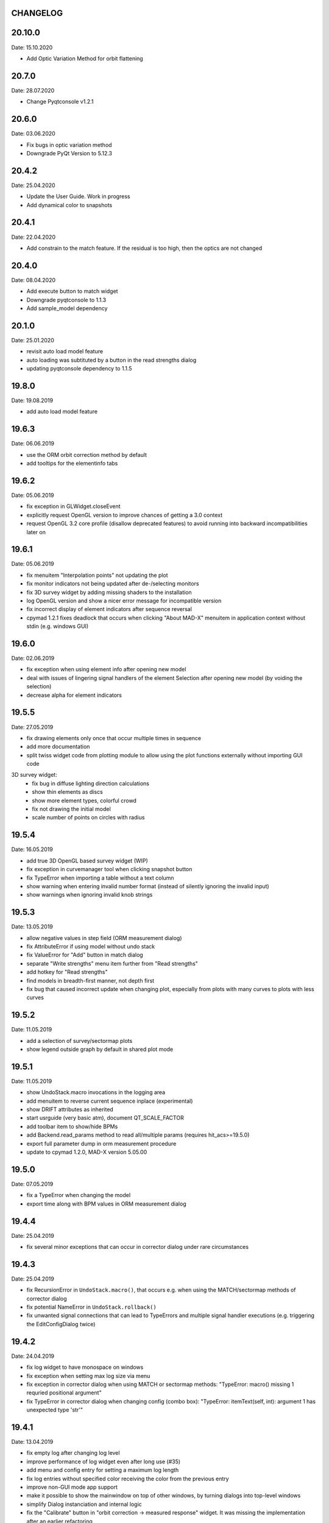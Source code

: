 CHANGELOG
~~~~~~~~~
20.10.0
~~~~~~
Date: 15.10.2020

- Add Optic Variation Method for orbit flattening

20.7.0
~~~~~~
Date: 28.07.2020

- Change Pyqtconsole v1.2.1

20.6.0
~~~~~~
Date: 03.06.2020

- Fix bugs in optic variation method
- Downgrade PyQt Version to 5.12.3

20.4.2
~~~~~~
Date: 25.04.2020

- Update the User Guide. Work in progress
- Add dynamical color to snapshots

20.4.1
~~~~~~
Date: 22.04.2020

- Add constrain to the match feature. If the residual is too high, then the
  optics are not changed

20.4.0
~~~~~~
Date: 08.04.2020

- Add execute button to match widget
- Downgrade pyqtconsole to 1.1.3
- Add sample_model dependency

20.1.0
~~~~~~
Date: 25.01.2020

- revisit auto load model feature
- auto loading was subtituted by a button in the read strengths dialog
- updating pyqtconsole dependency to 1.1.5

19.8.0
~~~~~~
Date: 19.08.2019

- add auto load model feature

19.6.3
~~~~~~
Date: 06.06.2019

- use the ORM orbit correction method by default
- add tooltips for the elementinfo tabs


19.6.2
~~~~~~
Date: 05.06.2019

- fix exception in GLWidget.closeEvent
- explicitly request OpenGL version to improve chances of getting a 3.0 context
- request OpenGL 3.2 core profile (disallow deprecated features) to avoid
  running into backward incompatibilities later on


19.6.1
~~~~~~
Date: 05.06.2019

- fix menuitem "Interpolation points" not updating the plot
- fix monitor indicators not being updated after de-/selecting monitors
- fix 3D survey widget by adding missing shaders to the installation
- log OpenGL version and show a nicer error message for incompatible version
- fix incorrect display of element indicators after sequence reversal
- cpymad 1.2.1 fixes deadlock that occurs when clicking "About MAD-X" menuitem
  in application context without stdin (e.g. windows GUI)

19.6.0
~~~~~~
Date: 02.06.2019

- fix exception when using element info after opening new model
- deal with issues of lingering signal handlers of the element Selection
  after opening new model (by voiding the selection)
- decrease alpha for element indicators

19.5.5
~~~~~~
Date: 27.05.2019

- fix drawing elements only once that occur multiple times in sequence
- add more documentation
- split twiss widget code from plotting module to allow using the plot
  functions externally without importing GUI code

3D survey widget:
    - fix bug in diffuse lighting direction calculations
    - show thin elements as discs
    - show more element types, colorful crowd
    - fix not drawing the initial model
    - scale number of points on circles with radius

19.5.4
~~~~~~
Date: 16.05.2019

- add true 3D OpenGL based survey widget (WIP)
- fix exception in curvemanager tool when clicking snapshot button
- fix TypeError when importing a table without a text column
- show warning when entering invalid number format (instead of silently
  ignoring the invalid input)
- show warnings when ignoring invalid knob strings


19.5.3
~~~~~~
Date: 13.05.2019

- allow negative values in step field (ORM measurement dialog)
- fix AttributeError if using model without undo stack
- fix ValueError for "Add" button in match dialog
- separate "Write strengths" menu item further from "Read strengths"
- add hotkey for "Read strengths"
- find models in breadth-first manner, not depth first
- fix bug that caused incorrect update when changing plot, especially from
  plots with many curves to plots with less curves


19.5.2
~~~~~~
Date: 11.05.2019

- add a selection of survey/sectormap plots
- show legend outside graph by default in shared plot mode


19.5.1
~~~~~~
Date: 11.05.2019

- show UndoStack.macro invocations in the logging area
- add menuitem to reverse current sequence inplace (experimental)
- show DRIFT attributes as inherited
- start usrguide (very basic atm), document QT_SCALE_FACTOR
- add toolbar item to show/hide BPMs
- add Backend.read_params method to read all/multiple params
  (requires hit_acs>=19.5.0)
- export full parameter dump in orm measurement procedure
- update to cpymad 1.2.0, MAD-X version 5.05.00


19.5.0
~~~~~~
Date: 07.05.2019

- fix a TypeError when changing the model
- export time along with BPM values in ORM measurement dialog


19.4.4
~~~~~~
Date: 25.04.2019

- fix several minor exceptions that can occur in corrector dialog under rare
  circumstances


19.4.3
~~~~~~
Date: 25.04.2019

- fix RecursionError in ``UndoStack.macro()``, that occurs e.g. when using
  the MATCH/sectormap methods of corrector dialog
- fix potential NameError in ``UndoStack.rollback()``
- fix unwanted signal connections that can lead to TypeErrors and multiple
  signal handler executions (e.g. triggering the EditConfigDialog twice)


19.4.2
~~~~~~
Date: 24.04.2019

- fix log widget to have monospace on windows
- fix exception when setting max log size via menu
- fix exception in corrector dialog when using MATCH or sectormap methods:
  "TypeError: macro() missing 1 requried positional argument"
- fix TypeError in corrector dialog when changing config (combo box):
  "TypeError: itemText(self, int): argument 1 has unexpected type 'str'"


19.4.1
~~~~~~
Date: 13.04.2019

- fix empty log after changing log level
- improve performance of log widget even after long use (#35)
- add menu and config entry for setting a maximum log length
- fix log entries without specified color receiving the color from the
  previous entry
- improve non-GUI mode app support
- make it possible to show the mainwindow on top of other windows, by turning
  dialogs into top-level windows
- simplify Dialog instanciation and internal logic
- fix the "Calibrate" button in "orbit correction -> measured response"
  widget. It was missing the implementation after an earlier refactoring
- implement notifyEvent in terms of eventFilter. This makes it possible to
  these event notifications, and therefore prevent bugs due to calling dead
  objects.
- turn shell from dockwidget into a normal dialog
- allow opening multiple console windows at a time
- replace qtconsole by the faster and more lightweight pyqtconsole
- this fixes an "AttributeError" when calling "exit()"
- also fixes "Execution aborted" error that prevents further statements from
  being executed in the console after any exception has been raised in a
  previous command
- work on improving documentation and cross-referencing
- use pint 0.9


19.4.0
~~~~~~
Date: 01.04.2019

- drop python 3.5 compatibility, require at least 3.6
- fix exception when trying to show plots if loading a madx file that includes
  a ``SELECT, flag=TWISS`` command
- fix weird matplotlib offset behaviour when showing a nearly constant quantity
  (by plotting an invisible horizontal line at y=0)
- add menuitem to redo twiss and refresh plot
- add menuitem to set number of interpolation points
- add config entry for number of interpolation points
- fix some warnings/errors in documentation
- replace QUndoStack by our own implementation to simplify using Model in
  non-GUI contexts
- remove QUndoView for now (limitation due to replacing QUndoStack)
- simplify setup.py using static metadata and rework travis scripts


19.3.3
~~~~~~
Date: 21.03.2019

- install as gui script
- fix ``ValueError: fallback required but not specified`` in pyqtconsole due
  to missing stdout when called as gui script


19.3.2
~~~~~~
Date: 21.03.2019

- fix TypeError: set_draggable() missing 1 required positional argument
  (in shared plot mode)
- add units in curve y labels
- change some quantity labels
- separate function to edit model parameters, for use in plugins etc


19.3.1
~~~~~~
Date: 12.03.2019

- add missing file ``twissfigure.yml``
- add ``import_path`` config entry for adding plugin folders to ``sys.path``
- expand '~' and environment variable in config: ``run_path``, ``model_path``,
  ``import_path``, ``session_file``


19.3.0
~~~~~~
Date: 12.03.2019

- drop python 3.4 support
- remove the "by delta" checkbox in orbit correction dialogs, always use the
  measured monitor position if possible
- depend on cpymad 1.1.0
- auto-update plotted monitor markers
- fix Ctrl+P closing mainwindow
- handle menu hotkeys within all application windows
- add menu options and hotkeys to increase or decrease font size
- remember font size setting
- some bugfixes
- remove obsolute "Update" buttons from diagnostic dialogs

internal:

- move ORM analysis code its own independent package
- add PyQt5 as regular dependency (can automatically installed via pip)
- add tests on py35
- refactor modules in ``madgui.plot``
- remove context-managing ability from ``Session``
- replace ``pyqtSignal`` by our own lightweight solution (in preparation for
  letting models etc be instanciated without GUI)
- not subclassing ``cpymad.madx.Madx`` anymore, moved functionality directly
  to cpymad
- refactor/simplify caching classes
- make ``twissfigure`` module more independent from mainwindow/session and
  simplify plotting API (standalone functions that can be used without madgui)
- refactor scene graphs, prepare for fully consistent management of all scene
  elements via curvemanager dialog
- optimize performance when updating plot
- fix error while building the documentation
- start a developer's guide documentation section
- introduce a lightweight history type to manage history in several components
- use PyQt5 imports directly, remove the ``madgui.qt`` compatibilty module
- split up the correction dialogs into components, in preparation for a great
  unification


19.01.0
~~~~~~~
Date: 19.01.2019

- fix SyntaxError in py3.4
- internal development of ORM analysis utilities
- add method to model to reverse sequence inplace
- generalize and slightly simplify the orbit fitting API
- treat only "direct" variables (i.e. not deferred expressions) as knobs
- search for knobs recursively through deferred expressions
- parse unit strings from ACS backend on the fly
- adapt to the renaming hit_csys -> hit_acs
- adapt to changes in hit_acs 19.01.0
- basic version of measured response method for empirical orbit correction
- install a common BeamSampler that monitors and publishes new readouts


18.12.0
~~~~~~~
Date: 11.12.2018

Updated dependencies:

- update to cpymad ``1.0.10``
- new dependency on scipy!

Bug fixes:

- fix a TypeError in beam tab widget
- fix bug that some widgets are shown only on second click
- explicitly specify the correct datatype for most editable tables
- fix exceptions in some import routines
- fix exception when starting without config file
- fix early exception on some systems due to encoding name

Misc:

- display sectormap and beam matrix as matrix-like table
- improve lookup logic for beam matrix
- remove the "Expression" column in favor of a composite edit widget
- some internal API changes
- add fitting API in ``madgui.util.fit``
- allow loading table files with text column
- infer missing ``S`` from ``name`` column loading table files
- autogenerate apidoc files during travis build
- update travis config for phased out support of container based infrastructure
- mark build as dev version by default (travis)
- recognize that consts cannot be used as knobs
- move load_yaml function to ``madgui.util.yaml``
- add simpler API for back-fitting orbit
- never require betx, bety when backtracking
- development on the ORM utility API


18.10.3
~~~~~~~
Date: 31.10.2018

bugfixes:

- fix undo feature not working because of using the wrong stack
- fix exception in Model.twiss when a table is specified

ORM analysis:

- share get_orm() implementation with orbit correction
- deduplications, several code improvements and simplifications
- use base_orbit to backtrack initial conditions
- add plot functions to the analysis script
- better output
- add ability to fit X and Y independently
- compacter ealign notation in undocumented spec file


18.10.2
~~~~~~~
Date: 25.10.2018

bugfixes:

- fix for missing setObsolete on Qt<5.9 (was previously fixed only partially)
- fix empty list of optic elements in output file
- fix beamoptikdll not initiating device download due to flooding
- fix duplicate value bug in the readout logic
- decrease chance of race condition leading to inconsistent readouts

UX improvements:

- log to main logwindow as well
- increase logging verbosity during orbit response measurements
- flush file after each write
- vary steerers in sequence order
- avoid one redundant readout
- increase default steerer variation to 0.2 mrad

ORM analysis:

- handle missing ORM entries as zero
- restrict to used knobs
- fix empty steerers field in record file
- handle accumulated errors in ORM analysis
- add simple plotting script


18.10.1
~~~~~~~
Date: 20.10.2018

- fix exception when opening matching dialog
- fix bad fit_range leading to bad initial conditions fit
- add safeguard for ``None`` offsets in corrector widgets
- restrict orbit correction to only X/Y constraints
- let user choose whether to fit the difference between measured and design
  values or just fit the design value directly (this can be different in case
  the backtrack does not describe the monitor values very good)


18.10.0
~~~~~~~
Date: 18.10.2018

Now in calver_ (calendaric versioning) ``YY.MM.patch`` since this better fits
the nature of madgui development and is I believe more useful for end-users.

.. _calver: https://calver.org/

New features:

- add app icon as .ico file (for shortcuts etc)
- add orbit response matrix (ORM) based mode for orbit correction
- add even simpler mode that assumes orbit response matrix = sectormap
- add method selection to OVM dialog
- add dialog for recording orbit response matrix
- add script for generating test ORM recordings
- add script for analyzing ORM recordings

Improvements:

- can edit the steerer values before executing
- implement prev/next buttons in optic variation dialog
- allow multiple floor plan windows
- prevent annoying busy cursor due to MPL redraws
- turn on warnings for our own modules
- close and wait for the MAD-X process properly
- improve update of steerer/monitor display tables
- don't automatically create logfile for every MAD-X session anymore
- make MAD-X less verbose: command echo off!

Bug fixes:

- fix ``AttributeError`` when clicking ``Apply`` in optic variation dialog
- fix ``NameError`` when opening curve manager widget
- fix missing reaction to changing selected config in OVM dialog
- fix missing update before recording in OVM automatic mode
- fix ``AttributeError`` after editing config in MGM dialog
- update the config combo box after editting config
- fix current config not being updated after editting config
- fix jitter option…
- fix several DeprecationWarnings
- stop ORM procedure upon closing the widget
- fix status messages for export menuitems
- fix bug in Model loader (path)
- fix ``yaml.RepresenterError`` when no csys backend is loaded
- fix error when loading stand-alone .madx file
- misc fixes to corrector code
- use button groups to safeguard against deselecting radio buttons

Meta:

- add sanity checks (pyflakes, hinting to missing imports, syntax errors, etc)
- add automatic style checks (pycodestyle)
- add first tests for the (now) non-UI components: model/session/corrector
- add rudimentary documentation (updated when pushing to master)
- automatically upload release to PyPI when pushing tags
- move source code to unimportable subdirectory

Refactoring:

- improve naming: set_rowgetter -> set_viewmodel
- deduplicate code between optic variation and multi grid modules (OVM/MGM)
- remove our ElementInfo proxy class, simply use Element from cpymad
- remove several obsolete/unused methods, dead code
- shared management of monitor readouts
- move AsyncReader functionality to cpymad
- make use cpymad multiline input for collected commands
- auto show SingleWindow widgets
- simplify access to twiss table
- let the online plugin manage its settings menu
- relocate several modules and classes
- demeterize Model: no GUI, no config, no graphs!!!!
- remove several static configuration items for MAD-X data structures that can
  now be introspected via cpymad
- globalize several private methods that don't need to be part of class
  interfaces
- slightly simplify the twiss args guesser
- lose obsolete thread utils [core.worker, QueuedDispatcher]
- don't need thread-safety anymore (no more threads…;)
- rename control._plugin -> .backend
- remove the need for a separate Loader class
- add ``Model.changed`` overload that passes old and new value
- inline and simplify several methods
- introduce a new ``Session`` object that replaces ``MainWindow`` as context
  object and can be used without active GUI
- DRY up MANIFEST.in
- demeterize ProcBot for non-GUI usage
- make the Corrector GUI-independent
- move recording/export responsibilities to Corrector (from CorrectorWidget)
- let Corrector know only the active configuration

…and many more


1.14.0
~~~~~~
Date: 24.07.2018

- refactor and simplify treeview data model, more cohesive table definitions
- monospace in tables
- autosave and restore online settings (MEFI)
- fix missing QUndoCommand.setObsolete on Qt<5.9
- allow defining a ``limits`` parameter in multigrid config
- fix IndexError if too few monitors are selected
- implement missing export functionality in orbit/emit dialogs
- use ``data_key`` for initial conditions im-/exports
- add import/export menus as in mirko
- implement strength import from YAML
- refactor import/export logic
- set YAML as the default filter in strengths export
- recognize '!' comment character in .str files
- fix treeview edit spin boxes to fit into their column
- highlight changed items in SyncParamWidgets (read/write strengths)
- highlight explicitly specified beam/twiss parameters in bold (initial
  conditions dialogs)
- code deduplication among diagnostic dialogs: share same rowgetter method
- save selected monitors for orbit/optics in different lists
- support QTableView again in parallel to QTreeView, this has some advantages
  such as supporting background colors
- highlight changed steerers in bold in multigrid dialog)
- rework the optic variation dialog, based on tableview, added automation UI
- disable section highlighting in TableView
- refactor how variables are stored in orbit correction dialogs
- always show the current value versus the "to-be-applied" value in the
  "steerer corrections" table
- add back/forward button in orbit correction dialogs
- nicer arrow buttons (QToolButton) in element info dialog
- show monitors during orbit correction


1.13.0
~~~~~~
Date: 15.07.2018

- simplify the activate logic of the curvemanager tool (was a toggle item with
  complex behaviour, is now simply a button that will create the widget)
- add "Ok" button for curvemanager widget
- fix beam diagnostic dialog staying open with blank tab when pressing Ok
- remove explicit dependency on minrpc version from setup.py (possibly fixes
  problem where cpymad's requirement on the minrpc version is then ignored)
- improve knob selection/input in match dialog
- change how "assign" expressions must be defined in the multigrid config, can
  now be bound to only x or y specifically
- add widget for optics-based offset calibration
- use backtracking as method for calculating initial coordinates (instead of
  inverting sectormaps)
- some code deduplication between diagnostic dialog and multigrid
- allow to specify matching 'method' (lmdif/jacobian/…) in multigrid config
- can show/hide timestamps in the log window
- make treeview columns user resizable (will be reset whenever the view
  changes size)
- simplify stretch logic and remove custom column stretch factors
- minor cleanup for some ColumnInfo definitions


1.12.0
~~~~~~
Date: 26.06.2018

- add "About python" menuitem
- fix bugs in ``Model.get_transfer_maps`` / ``Model.sectormap``
- collect multiple variable update commands into one RPC call
- add class for boxing generic values
- make ``Mainwindow.model`` a ``Boxed`` object!!
- remove ``Model.destroyed`` signal in favor of the more general
  ``Boxed.changed`` signal
- add ``envx``/``envy`` columns to ``get_elem_twiss``
- fix data export in "Read strengths"/"Write strengths" dialogs
- set "Ok" as default button in export widgets
- add menuitem for executing MAD-X files (i.e. CALL)
- remember folders separately for "load strengths" and "execute file" items


1.11.4
~~~~~~
Date: 11.06.2018

- fix inconsistency with open-/closedness of sectormap intervals in
  ``model.sectormap`` and ``get_transfer_maps``


1.11.3
~~~~~~
Date: 11.06.2018

- add 'export strengths' menu item
- add export as .str file in globals edit
- fix JSON incorrectly being listed as export format
- show globals according to var_type (predefinedness)


1.11.2
~~~~~~
Date: 11.06.2018

- fix losing zoom/view on every curve redraw due to autoscaling
- fix AttributeError when trying to save session data. This appeared only if
  online control was not connected and prevented saving the current model,
  folder etc
- fix ValueError when computing relative path for a model on different volume
- let madgui have its own taskbar group on windows
- add preliminary window icon
- more consistent behaviour for model.get_transfer_maps
- prettify default output format for numpy arrays in python shell

element indicators:
- more distinctive lines for monitors
- flip displacement for pos/neg dipole strengths
- scale displacements/quadrupole colors according to magnet strength
- draw element indicators in background
- distinguish twiss curve by adding outlines
- set alpha=1 for element indicators
- add KICK marker within SBEND
- highlight selected and hovered elements


1.11.1
~~~~~~
Date: 01.06.2018

- fix deadlock appearing mainly on windows during MAD-X commands with long
  output (the fix will cause minor performance degradation for now)
- avoid some unnecessary updates/redraws on startup
- remember *which* online plugin to connect to
- some more info log statements
- change ``onload`` again to be executed before loading the model


1.11.0
~~~~~~
Date: 31.05.2018

Miscellaneous:

- require cpymad 1.0.0rc3
- fix multi grid view not being updated
- add units for K0
- update floor plan survey after twiss

Matching:

- group multiple matching constraints at the same element and position
  into one statement
- specify weights only for the used quantities
- disable matching if the number of constraints is incorrect
- don't reset matching when deactivating the match mode

Element/param dialogs:

- fix condition for when globals are editable
- display element attribute names in title case again
- show leading part of variable names in lowercase
- make use of cpymad's ``inform`` and ``var_type``

TreeView:

- improve/refactor internal tableview API
- use tree view
- expand vectors in tree view
- expand variables occuring in expressions in GlobalsEdit/CommandEdit

Undo:

- support undoing simple .str files
- remove flawed accept/reject logic, i.e. "Cancel" buttons, leaving only
  "Ok" buttons for now (the logic required to properly implement "Cancel"
  is nontrivial, and the behaviour might still be confusing)
- move undo utils to their own module
- subclass QUndoStack
- never show empty macros (QUndoCommand.setObsolete)

Plotting:

- share loaded curves between all windows
- handle add_curve/del_curve in mainwindow
- "snapshot" now saves all available twiss data so that when changing
  graphs, the snapshot for the other curves will be shown
- gracefully deal with missing data in user curves (showed exception very
  loudly previously, showing debug message now)
- invert quadrupole focussing color codes in Y plot
- distinguish SBEND/KICKER sign by shifting the indicator position up/down
- smaller but more distinct indicators
- fade out "off-axis" kickers (e.g. HKICKER in Y plot)
- remove grid lines in Y direction
- fix missing element name in status bar
- update element markers on each draw


1.10.1
------
Date: 15.05.2018

- fix ``ElementList.__contains__``
- show/edit expression field for global variables
- fix SyntaxError on py34
- require cpymad 1.0.0rc2
- use ``e_kin`` only if it was given explicitly when editting beam
- more accurate undo handling for setting *new* parameters
- use space-insensitive string comparison before updating expressions
- fix bug that results in squared UI unit conversion factor during matching
- use the builtin unit conversion mechanism in match widget
- allow overwriting deferred expressions by direct values when editting
- fix for not tracking modifications to element attributes on the undo stack
- fix obsolete checks that would prevent certain updates to element attributes
- simplify and unify ParamTable flavours by relying on model invalidation
- implement "expression deletion" by replacing them with their values
- make "Expression" field immutable for string attributes


1.10.0
------
Date: 13.05.2018

- execute ``onload`` commands *after* loading models
- add coordinate axes and size indicator to floor plan
- use ``logging`` for warnings in emittance module
- use the global logger instead of personal loggers
- fix bug in TableView that can cause using the wrong quantity for unit conversion
- knobs are now exclusively global variables occuring in deferred expressions
- remove ``Knob`` class
- don't show units in globals dialog nor in matching dialog
- show globals names in uppercase
- use .ui file for mainwindow
- add UI for filtering shown log records in main window
- suppress MAD-X output by default
- refactor and cleanup TableView API considerably; the old ``ValueProxy``
  classes are now replaced by ``Delegate`` classes that no nothing about the
  individual cell and a ``Cell`` class that provides a context
- allow specializing virtually all data roles by passing an apropriate value or
  callback function to ``ColumnInfo``
- unify and improve handling of checked columns
- remove config item for left/right number alignment
- introduce offsets for monitor calibration
- add naive way to define monitor offsets as the difference between model and
  measurement
- keep monitor values in MAD-X units internally
- add units to column title for several table views
- add "Expression" column for elements
- highlight user-specified values using bold
- remove ``DataStore``, replaced by simplified TableView API and getter methods
- fix energy/mass UI units
- add "E_kin" field for beam
- fix exception in YAML params exporter
- fix bug in sectormap due to interpolate
- compute sectormap only once between changes, and only on demand
- fix missing redraw after ``twiss``
- fix editing ``kick`` (works only for HIT-model style angle/k0 definitions)
- remove ``Element.id`` in favor of ``.index``
- remove our own proxy layer for ``Element``, use the cpymad elements directly
- remove support for scalar names referring to vector components ("KNL[0]" etc)
- simplifications for ``ElementList`` and how elements can be accessed
- fix ``open_graph`` always showing "orbit" plot
- make the different beam diagnostic tasks part of a tabbed dialog,
  increase code sharing
- rework the beam diagnostic widgets, layout, buttons, defaults
- remember plot window positions, sizes and graph names
- inline some initializer methods in ``model``
- use undo/redo mechanism and a corresponding history widget that fixes the
  backup/restore mechanism used in several places


1.9.0
-----
Date: 16.04.2018

Improvements:

- add x/y/px/py values to *Twiss* tab in element info dialog
- replot backtracked twiss on every new monitor readout
- consider ``SBEND->K0`` when detecting knobs
- remove conversion mechanism for knobs, this is now the responsibility of the
  model itself (by using appropriate expressions) or the online plugin
- use only user defined variables in deferred expressions as knobs, consider
  fixed numbers as static
- show marks with monitor width/position when opening monitor dialog, can
  select which ones to show
- add update/backtrack functionality to monitor widget
- show unit on the column title
- add simple data export for monitors
- make the monitorwidget child to the main window (so it will be closed like
  everything else when the main window is closed)
- persist some settings across multiple madgui runs using *session* files:
  main window size/position, model, folder, selected monitors
- enable grid in twiss plot (mainly for y=0)
- add ``onload`` config entry for application, and in model
- remove setuptools based entrypoint for online models, must be manually
  loaded by the user using the ``onload`` handler instead
- draw element markers at the exit end of the element
- unify log window with MAD-X input commands, output, as well as logging
  records, based on PlainTextEdit with extra selections in different colors,
  much easier on the eyes and hands! Shows line numbers and times on the left.
- show exceptions in log window as well
- silence Pint redefinition warning
- log interleaved MAD-X input/output in chronological order!
- display line numbers for config edit dialog (multi grid)
- show only the actual MAD-X command parameters in the second info tab
- add ``kick`` attribute for SBEND in summary tab

Bug fixes:

- fix exception on py34: missing ``math.isclose``
- fix exception in floor plan
- fix error in matching due to discarding ``Expression``
- fix unit conversion for gantry angle
- fix multi grid with ``assign`` in config file
- use float edit boxes for target values
- fix input unit of multi-grid target values
- fix bug with disappearing monitor widget (GC related)

Internal changes:

- use function call syntax to get the values from Bool proxies
- remove some remaining py2 compatibility code
- support attribute access and *on_change* signals for config entries, make
  ``config.NumberFormat`` a simple config entry
- rename ``user_ns`` to ``context``
- cleanup some unused imports, undefined names etc (pyflakes)
- replace ``monospace`` function by a simpler one without ``size`` parameter
- remove uppercase restritcion when accessing element attributes
- adapt to changes in cpymad 1.0 API
- flip definition of ``gantry_angle`` (``SROTATION->ANGLE`` has changed in
  MAD-X 5.04.00)


1.8.0
-----
Date: 25.03.2018

- remove ``api_version`` entry from model files
- add menu item to load MAD-X file
- autoscale plots when pressing "Home" button
- add shortcut method ``model.sectormap`` for use in ipython shell

- twiss/beam init dialog:
    - remove menuitems for separate init tabs, move to file menu
    - treat attributes specified in the config as reals, not ints
    - update enabled-state of save/open buttons according to current widget

- element infobox:
    - add tab with sectormap for element infobox
    - update title clicking on another element (previously was updated only
      when changing using the combobox)
    - fix "open" button

- both:
    - use spinbox=true by default
    - use QuantityValue for floats (spin to win!)
    - fix editting bool values
    - fix display bug when showing SpinBox for IntValue
    - fix "save" button

- matching:
    - match against variables inside expressions
    - reuse computed init conditions after applying corrections

- internal resource handling:
    - remove PackageResource
    - replace pkg_resources with importlib_resources where appropriate
    - remove madgui.resource package

- ellipses plots:
    - add ellipse tab for init dialog
    - add x/y labels
    - use tight_layout
    - use ui units
    - draw ellipse over grid
    - fix swapped ellipse axes when alpha is negative
    - fix swapped formulas for the half axes

- units:
    - pass values internally as plain floats, convert only for IO/UI (#2)
    - Replace all Expression instances by their values, get rid of
      SymbolicValue
    - introduce globals for ``madx_units`` and ``ui_units`` used for
      conversion
    - format degrees with "°" symbol
    - improve unit labels for lists
    - remove pint units file, use the default one shipped with pint instead


1.7.2
-----
Date: 05.03.2018

- added missing factor 2 in ellipse axes lengths
- don't need AttrDict from new cpymad in this version


1.7.1
-----
Date: 02.03.2018

- fix knobs in skew quadrupoles
- hotfix regression with posx/posy aliases
- compatible with hit_models 0.7.0, hit_csys 0.6.0


1.7.0
-----
Date: 02.03.2018

- compute alfa/beta from sigma matrix for consistency
- expose ``twiss`` variable holding twiss table in python shell widget
- set better display units for some plots
- keep plot axis limits on most updates
- finally start to use position dependent emittances in some places
- add more plots: momentum/dispersion/phase advance/emittance/gamma
- plot monitors as dashed lines
- plot loaded/snapshot curves without markers
- update infobox window title when changing element
- add tab with global variables to init-settings dialog
- add tabs to info box: primary/expert/twiss/sigma/ellipse
- keep position in info-box when refreshing values or element
- fit small tool buttons to text size
- let user click on zero-length elements
- scale interpolation step length with sequence length, to show smooth curves
- default number_format.align=right
- default mirror_mode=True
- fix python shell, when starting madqt as gui_script under windows
- rework the multi-grid dialog (for orbit correction)
- rename back to madgui
- new versioning scheme, interpret: ``0.0.X`` -> ``1.X.0``, acknowledging the
  the ``0.X.Y`` releases of the old wx-based madgui.
- remove pytao binding
- match dialog: dropdown menu for knobs, minor visual improvements
- internal refactoring, module renamings
- can connect online control without loaded model


0.0.6
-----
Date: 26.01.2018

- element info box: add UI to switch element
- floor plan: support 3D models (no more curved sbends anymore though…)
- floor plan: add UI to change view perspective
- floor plan: fix mirror inversion
- main/plot window: set window title
- main window: add config setting for initial position
- codebase: unify the workspace/segment mess, now only have 'model' again
  (it's unlikely that we will ever be able to work on less/more than one
  sequence in the same workspace anyway)


0.0.5
-----
Date: 24.01.2018

- fix mass unit in MAD-X
- massive simplification of knobs API for interfacing control system
- can read beam parameters from online plugin
- show updated orbit plot after fitting in orbit-correction-mode (regression)
- open orbit plot for orbit-correction-mode


0.0.4
-----
Date: 09.01.2018

- Emit signal when workspace is changed (for plugins…)
- Show about boxes only if the package exists
- Add about dialog for pytao
- Change tab in settings dialog when clicking menu
- When user invokes an action via a menu and the corresponding dialog
  already exists, focus the existing window
- No longer show checkboxes for twiss/beam dialogs in menu
- Read spinbox setting from config
- [regression] Fix exception (closed logfile) when opening different model
- [regression] Fix exception in online-control module when changing values
  into MAD-X


0.0.3
-----
Date: 06.01.2018

- fuzzy select when removing constraints in matching mode (middle click)
- start log threads as daemon thread (never blocks program exit)
- thread safe access to madx/tao
- fetch element data for indicators in background
- fix missing .ui files in installation
- fix crash on windows at startup when starting via gui_scripts entrypoint


0.0.2
-----
Date: 05.12.2017

- continuous matching (within any element position)
- fix bugs in matching code
- updated dependencies: pint 0.8.1, cpymad>=0.18.2, pytao>=0.0.1


0.0.1
-----
Date: 30.11.2017

First reference point to define somewhat stable versions.

List of features:

- cpymad/pytao as simulation backends
- plots: alfa/beta/envelope/orbit; and the ones defined by tao
- integrated python shell (ipython/jupyter) not very useful as of yet:
  limited exhibition of objects, no convenient APIs provided (plotting)
- log tab that shows madx/tao output
- tab that shows madx/tao commands
- display and edit box for beam parameters; initial conditions (i.e. twiss);
  and element attributes (read-only so far)
- 2D floor plan
- matching (interactive + dialog)
- emittance (dialog)
- orbit alignment: 2-grid + N+optic methods
